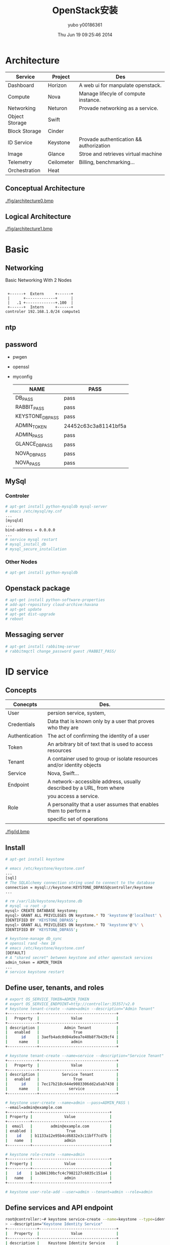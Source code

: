 #+TITLE:     OpenStack安装
#+AUTHOR:    yubo y00186361
#+EMAIL:     kvmaker.yubo@huawei.com
#+DATE:      Thu Jun 19 09:25:46 2014
#+LATEX_CLASS: cn-article
#+OPTIONS: LaTeX:dvipng

* Architecture
  |----------------+------------+-----------------------------------------|
  | Service        | Project    | Des                                     |
  |----------------+------------+-----------------------------------------|
  | Dashboard      | Horizon    | A web ui for manpulate openstack.       |
  | Compute        | Nova       | Manage lifecyle of compute instance.    |
  | Networking     | Neturon    | Provade networking as a service.        |
  |----------------+------------+-----------------------------------------|
  | Object Storage | Swift      |                                         |
  | Block Storage  | Cinder     |                                         |
  |----------------+------------+-----------------------------------------|
  | ID Service     | Keystone   | Provade authentication && authorization |
  | Image          | Glance     | Stroe and retrieves virtual machine     |
  | Telemetry      | Ceilometer | Billing, benchmarking...                |
  |----------------+------------+-----------------------------------------|
  | Orchestration  | Heat       |                                         |
  |----------------+------------+-----------------------------------------|
** Conceptual Architecture
   #+CAPTION: Architecture
   #+ATTR_LaTeX: scale=0.75
   [[./fig/architecture0.bmp]]
** Logical Architecture
   #+CAPTION: Architecture
   #+ATTR_LaTeX: scale=0.75
   [[./fig/architecture1.bmp]]

* Basic
** Networking
   #+CAPTION: Basic Networking With 2 Nodes
   #+ATTR_LaTeX: scale=0.75
   #+begin_src ditaa :file fig/networking
        
        +------+  Extern     +------+
        |      +-------------+      |
        |   .1 +-------------+.100  |
        +------+  Intern     +------+
       controler 192.168.1.0/24 compute1
   #+end_src

** ntp
** password
- pwgen
- openssl
- myconfig
  |-----------------+----------------------|
  | NAME            | PASS                 |
  |-----------------+----------------------|
  | DB_PASS         | pass                 |
  | RABBIT_PASS     | pass                 |
  | KEYSTONE_DBPASS | pass                 |
  | ADMIN_TOKEN     | 24452c63c3a81141bf5a |
  | ADMIN_PASS      | pass                 |
  | GLANCE_DBPASS   | pass                 |
  | NOVA_DBPASS     | pass                 |
  | NOVA_PASS       | pass                 |
  |-----------------+----------------------|

** MySql
*** Controler
#+begin_src sh
# apt-get install python-mysqldb mysql-server
# emacs /etc/mysql/my.cnf
...
[mysqld]
...
bind-address = 0.0.0.0
...
# service mysql restart
# mysql_install_db
# mysql_secure_installation
#+end_src

*** Other Nodes
#+begin_src sh
# apt-get install python-mysqldb
#+end_src

** Openstack package
#+begin_src sh
# apt-get install python-software-properties
# add-apt-repository cloud-archive:havana
# apt-get update 
# apt-get dist-upgrade
# reboot
#+end_src

** Messaging server
#+begin_src sh
# apt-get install rabbitmq-server
# rabbitmqctl change_password guest /RABBIT_PASS/
#+end_src

* ID service
** Concepts
   |----------------+------------------------------------------------------------------------|
   | Conecpts       | Des.                                                                   |
   |----------------+------------------------------------------------------------------------|
   | User           | persion service, system,                                               |
   | Credentials    | Data that is known only by a user that proves who they are             |
   | Authentication | The act of confirming the identity of a user                           |
   | Token          | An arbitrary bit of text that is used to access resources              |
   | Tenant         | A container used to group or isolate resources and/or identity objects |
   | Service        | Nova, Swift...                                                         |
   | Endpoint       | A network-accessible address, usually described by a URL, from where   |
   |                | you access a service.                                                  |
   | Role           | A personality that a user assumes that enables them to perform a       |
   |                | specific set of operations                                             |
   |----------------+------------------------------------------------------------------------|
   #+CAPTION: id service profess flow
   #+ATTR_LaTeX: scale=0.75
   [[./fig/id.bmp]]
** Install
#+begin_src sh
# apt-get install keystone

# emacs /etc/keystone/keystone.conf
...
[sql]
# The SQLAlchemy connection string used to connect to the database
connection = mysql://keystone:KEYSTONE_DBPASS@controller/keystone
...

# rm /var/lib/keystone/keystone.db
# mysql -u root -p
mysql> CREATE DATABASE keystone;
mysql> GRANT ALL PRIVILEGES ON keystone.* TO 'keystone'@'localhost' \
IDENTIFIED BY 'KEYSTONE_DBPASS';
mysql> GRANT ALL PRIVILEGES ON keystone.* TO 'keystone'@'%' \
IDENTIFIED BY 'KEYSTONE_DBPASS';

# keystone-manage db_sync
# openssl rand -hex 10
# emacs /etc/keystone/keystone.conf
[DEFAULT]
# A "shared secret" between keystone and other openstack services
admin_token = ADMIN_TOKEN
...
# service keystone restart

#+end_src

** Define user, tenants, and roles
#+begin_src sh
# export OS_SERVICE_TOKEN=ADMIN_TOKEN
# export OS_SERVICE_ENDPOINT=http://controller:35357/v2.0
# keystone tenant-create --name=admin --description="Admin Tenant"
+-------------+----------------------------------+
|   Property  |              Value               |
+-------------+----------------------------------+
| description |           Admin Tenant           |
|   enabled   |               True               |
|      id     | 3aefb4adc0d04a9ea7e40b8f7b439cf4 |
|     name    |              admin               |
+-------------+----------------------------------+

# keystone tenant-create --name=service --description="Service Tenant"
+-------------+----------------------------------+
|   Property  |              Value               |
+-------------+----------------------------------+
| description |          Service Tenant          |
|   enabled   |               True               |
|      id     | 7ec17b218c644e9083306dd2a5ab7438 |
|     name    |             service              |
+-------------+----------------------------------+

# keystone user-create --name=admin --pass=ADMIN_PASS \
--email=admin@example.com
+----------+----------------------------------+
| Property |              Value               |
+----------+----------------------------------+
|  email   |        admin@example.com         |
| enabled  |               True               |
|    id    | b1133a12e95b4cd6832e3c11bff7cd7b |
|   name   |              admin               |
+----------+----------------------------------+

# keystone role-create --name=admin
+----------+----------------------------------+
| Property |              Value               |
+----------+----------------------------------+
|    id    | 1a386130bcfc4c7982127c6035c151a4 |
|   name   |              admin               |
+----------+----------------------------------+

# keystone user-role-add --user=admin --tenant=admin --role=admin
#+end_src

** Define services and API endpoint
#+begin_src sh
root@controller:~# keystone service-create --name=keystone --type=identity \
> --description="Keystone Identity Service"
+-------------+----------------------------------+
|   Property  |              Value               |
+-------------+----------------------------------+
| description |    Keystone Identity Service     |
|      id     | 288dde8aa8f548119514a0a6fb35740b |
|     name    |             keystone             |
|     type    |             identity             |
+-------------+----------------------------------+

root@controller:~# keystone endpoint-create \
> --service-id=288dde8aa8f548119514a0a6fb35740b \
> --publicurl=http://controller:5000/v2.0 \
> --internalurl=http://controller:5000/v2.0 \
> --adminurl=http://controller:35357/v2.0
+-------------+----------------------------------+
|   Property  |              Value               |
+-------------+----------------------------------+
|   adminurl  |   http://controller:35357/v2.0   |
|      id     | 39b9a7b124524bc584e0f59f8c149a74 |
| internalurl |   http://controller:5000/v2.0    |
|  publicurl  |   http://controller:5000/v2.0    |
|    region   |            regionOne             |
|  service_id | 288dde8aa8f548119514a0a6fb35740b |
+-------------+----------------------------------+

#+end_src

** Verify the Identity Service installation
#+begin_src sh
# unset OS_SERVICE_TOKEN OS_SERVICE_ENDPOINT
# keystone --os-username=admin --os-password=pass \
--os-auth-url=http://controller:35357/v2.0 token-get
# keystone --os-username=admin --os-password=pass \
--os-tenant-name=admin --os-auth-url=http://controller:35357/v2.0 token-get

# emacs keystonerc
export OS_USERNAME=admin
export OS_PASSWORD=ADMIN_PASS
export OS_TENANT_NAME=admin
export OS_AUTH_URL=http://controller:35357/v2.0

# keystone token-get
+----------------------------------+-------+---------+-------------------+
|                id                |  name | enabled |       email       |
+----------------------------------+-------+---------+-------------------+
| b1133a12e95b4cd6832e3c11bff7cd7b | admin |   True  | admin@example.com |
+----------------------------------+-------+---------+-------------------+
#+end_src

* Image Service
** Overview
- glance-api
- glance-registery
- Database
- Storage repository for image files

** Install
#+begin_src sh
# apt-get install glance python-glanceclient
# emacs /etc/glance/glance-api.conf
...
[DEFAULT]
...
# SQLAlchemy connection string for the reference implementation
# registry server. Any valid SQLAlchemy connection string is fine.
# See: http://www.sqlalchemy.org/docs/05/reference/sqlalchemy/connections.
html#sqlalchemy.create_engine
sql_connection = mysql://glance:GLANCE_DBPASS@controller/glance
...

# emacs /etc/glance/glance-registry.conf
...
[DEFAULT]
...
# SQLAlchemy connection string for the reference implementation
# registry server. Any valid SQLAlchemy connection string is fine.
# See: http://www.sqlalchemy.org/docs/05/reference/sqlalchemy/connections.
html#sqlalchemy.create_engine
sql_connection = mysql://glance:GLANCE_DBPASS@controller/glance
...

# rm  /var/lib/glance/glance.sqlite
# mysql -u root -p
mysql> CREATE DATABASE glance;
mysql> GRANT ALL PRIVILEGES ON glance.* TO 'glance'@'localhost' \
IDENTIFIED BY 'GLANCE_DBPASS';
mysql> GRANT ALL PRIVILEGES ON glance.* TO 'glance'@'%' \
IDENTIFIED BY 'GLANCE_DBPASS';
# glance-manage db_sync
# keystone user-create --name=glance --pass=pass \
> --email=glance@example.com
+----------+----------------------------------+
| Property |              Value               |
+----------+----------------------------------+
|  email   |        glance@example.com        |
| enabled  |               True               |
|    id    | 0a2751ae3117459faf7a09be2a4e39cb |
|   name   |              glance              |
+----------+----------------------------------+

# keystone service-create --name=glance --type=image \
> --description="Glance Image Service"
+-------------+----------------------------------+
|   Property  |              Value               |
+-------------+----------------------------------+
| description |       Glance Image Service       |
|      id     | ba2b8708827c48668e3d7b0d11a63fd0 |
|     name    |              glance              |
|     type    |              image               |
+-------------+----------------------------------+

# keystone endpoint-create \
> --service-id=ba2b8708827c48668e3d7b0d11a63fd0 \
> --publicurl=http://controller:9292 \
> --internalurl=http://controller:9292 \
> --adminurl=http://controller:9292
+-------------+----------------------------------+
|   Property  |              Value               |
+-------------+----------------------------------+
|   adminurl  |      http://controller:9292      |
|      id     | 8a81a486c7534af5b2e530c18844502f |
| internalurl |      http://controller:9292      |
|  publicurl  |      http://controller:9292      |
|    region   |            regionOne             |
|  service_id | ba2b8708827c48668e3d7b0d11a63fd0 |
+-------------+----------------------------------+

# emacs /etc/glance/glance-api.conf /etc/glance/glance-registry.conf
[keystone_authtoken]
...
auth_uri = http://controller:5000
auth_host = controller
auth_port = 35357
auth_protocol = http
admin_tenant_name = service
admin_user = glance
admin_password = GLANCE_PASS

[paste_deploy]
...
flavor = keystone

# emacs /etc/glance/glance-api-paste.ini
[filter:authtoken]
paste.filter_factory=keystoneclient.middleware.auth_token:filter_factory
auth_host=controller
admin_user=glance
admin_tenant_name=service
admin_password=GLANCE_PASS

# keystone service-create --name=glance --type=image \
--description="Glance Image Service"

# keystone endpoint-create \
--service-id=ba2b8708827c48668e3d7b0d11a63fd0 \
--publicurl=http://controller:9292 \
--internalurl=http://controller:9292 \
--adminurl=http://controller:9292

# service glance-registry restart
# service glance-api restart

#+end_src

** Verify
#+begin_src sh
root@controller:~# glance image-create --name=cirros-64 --disk-format=qcow2 \
>  --container-format=bare --is-public=true <
/home/yubo/images/cirros-0.3.1-x86_64-disk.img
+------------------+--------------------------------------+
| Property         | Value                                |
+------------------+--------------------------------------+
| checksum         | d972013792949d0d3ba628fbe8685bce     |
| container_format | bare                                 |
| created_at       | 2014-06-19T09:31:48                  |
| deleted          | False                                |
| deleted_at       | None                                 |
| disk_format      | qcow2                                |
| id               | b07c66e4-79cc-4cbe-9899-f5106ac38c28 |
| is_public        | True                                 |
| min_disk         | 0                                    |
| min_ram          | 0                                    |
| name             | cirros-64                            |
| owner            | 3aefb4adc0d04a9ea7e40b8f7b439cf4     |
| protected        | False                                |
| size             | 13147648                             |
| status           | active                               |
| updated_at       | 2014-06-19T09:31:49                  |
+------------------+--------------------------------------+

root@controller:~# glance image-list
+--------------------------------------+-----------+-------------+------------------+----------+--------+
| ID                                   | Name      | Disk Format | Container Format | Size     | Status |
+--------------------------------------+-----------+-------------+------------------+----------+--------+
| b07c66e4-79cc-4cbe-9899-f5106ac38c28 | cirros-64 | qcow2       | bare             | 13147648 | active |
+--------------------------------------+-----------+-------------+------------------+----------+--------+

#+end_src

* Compute services
** Install Computer controller service
#+begin_src sh
root@controller:~# keystone user-create --name=nova --pass=pass --email=nova@example.com
+----------+----------------------------------+
| Property |              Value               |
+----------+----------------------------------+
|  email   |         nova@example.com         |
| enabled  |               True               |
|    id    | 71a7c9549fca4327b311498b73b869f4 |
|   name   |               nova               |
+----------+----------------------------------+

#+end_src

** Configure a Computer node


